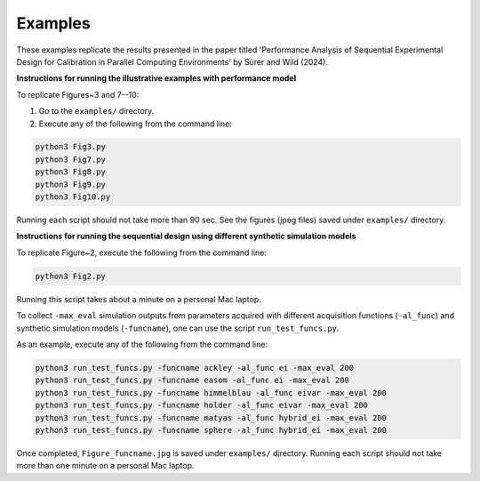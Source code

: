 Examples
~~~~~~~~

These examples replicate the results presented in the paper titled 'Performance Analysis of 
Sequential Experimental Design for Calibration in Parallel Computing Environments' 
by Sürer and Wild (2024).

**Instructions for running the illustrative examples with performance model**

To replicate Figures~3 and 7--10:

1) Go to the ``examples/`` directory.

2) Execute any of the following from the command line:

.. code-block:: python

 python3 Fig3.py
 python3 Fig7.py
 python3 Fig8.py
 python3 Fig9.py
 python3 Fig10.py
 
Running each script should not take more than 90 sec. See the figures (jpeg files) saved under ``examples/`` directory.

**Instructions for running the sequential design using different synthetic simulation models**

To replicate Figure~2, execute the following from the command line:

.. code-block:: python

 python3 Fig2.py
 
Running this script takes about a minute on a personal Mac laptop. 

To collect ``-max_eval`` simulation outputs from parameters acquired with 
different acquisition functions (``-al_func``) and synthetic simulation models (``-funcname``), 
one can use the script ``run_test_funcs.py``.

As an example, execute any of the following from the command line:

.. code-block:: python

 python3 run_test_funcs.py -funcname ackley -al_func ei -max_eval 200
 python3 run_test_funcs.py -funcname easom -al_func ei -max_eval 200
 python3 run_test_funcs.py -funcname himmelblau -al_func eivar -max_eval 200
 python3 run_test_funcs.py -funcname holder -al_func eivar -max_eval 200
 python3 run_test_funcs.py -funcname matyas -al_func hybrid_ei -max_eval 200
 python3 run_test_funcs.py -funcname sphere -al_func hybrid_ei -max_eval 200
 
Once completed, ``Figure_funcname.jpg`` is saved under ``examples/`` directory.
Running each script should not take more than one minute on a personal Mac laptop.